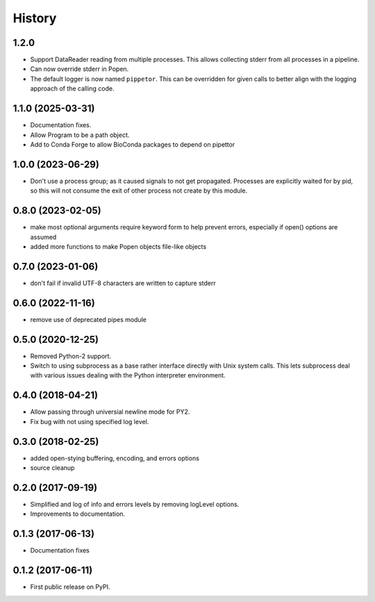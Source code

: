 .. :changelog:

History
=======

1.2.0
------------------
* Support DataReader reading from multiple processes.  This allows collecting stderr
  from all processes in a pipeline.
* Can now override stderr in Popen.
* The default logger is now named ``pippetor``. This can be overridden for
  given calls to better align with the logging approach of the calling code.

1.1.0 (2025-03-31)
------------------
* Documentation fixes.
* Allow Program to be a path object.
* Add to Conda Forge to allow BioConda packages to depend on pipettor

1.0.0 (2023-06-29)
------------------
* Don't use a process group; as it caused signals to not get propagated.  Processes are explicitly waited for by pid, so this will not consume the exit of other process not create by this module.

0.8.0 (2023-02-05)
------------------
* make most optional arguments require keyword form to help prevent errors, especially if open() options are assumed
* added more functions to make Popen objects file-like objects

0.7.0 (2023-01-06)
------------------
* don't fail if invalid UTF-8 characters are written to capture stderr

0.6.0 (2022-11-16)
------------------
* remove use of deprecated pipes module

0.5.0 (2020-12-25)
------------------
* Removed Python-2 support.
* Switch to using subprocess as a base rather interface directly
  with Unix system calls.  This lets subprocess deal with
  various issues dealing with the Python interpreter environment.  

0.4.0 (2018-04-21)
------------------
* Allow passing through universial newline mode for PY2.
* Fix bug with not using specified log level.


0.3.0 (2018-02-25)
------------------
* added open-stying buffering, encoding, and errors options
* source cleanup

0.2.0 (2017-09-19)
------------------
* Simplified and log of info and errors levels by removing logLevel options.
* Improvements to documentation.

0.1.3 (2017-06-13)
------------------
* Documentation fixes

0.1.2 (2017-06-11)
------------------
* First public release on PyPI.
